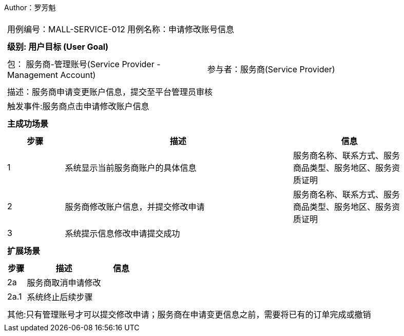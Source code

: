 Author：罗芳魁
[cols="1a"]
|===

|
[frame="none"]
[cols="1,1"]
!===
! 用例编号：MALL-SERVICE-012
! 用例名称：申请修改账号信息

|
[frame="none"]
[cols="1", options="header"]
!===
! 级别: 用户目标 (User Goal)
!===

|
[frame="none"]
[cols="2"]
!===
! 包： 服务商-管理账号(Service Provider - Management Account)
! 参与者：服务商(Service Provider)
!===

|
[frame="none"]
[cols="1"]
!===
! 描述：服务商申请变更账户信息，提交至平台管理员审核
! 触发事件:服务商点击申请修改账户信息
!===

|
[frame="none"]
[cols="1", options="header"]
!===
! 主成功场景
!===

|
[frame="none"]
[cols="1,4,2", options="header"]
!===
! 步骤 ! 描述 ! 信息

! 1
! 系统显示当前服务商账户的具体信息
! 服务商名称、联系方式、服务商品类型、服务地区、服务资质证明

! 2
! 服务商修改账户信息，并提交修改申请
! 服务商名称、联系方式、服务商品类型、服务地区、服务资质证明

! 3
!系统提示信息修改申请提交成功
!
!===

|
[frame="none"]
[cols="1", options="header"]
!===
! 扩展场景
!===

|
[frame="none"]
[cols="1,4,2", options="header"]

!===
! 步骤 ! 描述 ! 信息

!2a
!服务商取消申请修改
!

!2a.1
!系统终止后续步骤
!

!===

|
[frame="none"]
[cols="1"]
!===
! 其他:只有管理账号才可以提交修改申请；服务商在申请变更信息之前，需要将已有的订单完成或撤销
!===
|===

